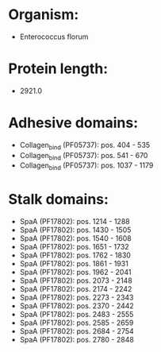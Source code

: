 * Organism:
- Enterococcus florum
* Protein length:
- 2921.0
* Adhesive domains:
- Collagen_bind (PF05737): pos. 404 - 535
- Collagen_bind (PF05737): pos. 541 - 670
- Collagen_bind (PF05737): pos. 1037 - 1179
* Stalk domains:
- SpaA (PF17802): pos. 1214 - 1288
- SpaA (PF17802): pos. 1430 - 1505
- SpaA (PF17802): pos. 1540 - 1608
- SpaA (PF17802): pos. 1651 - 1732
- SpaA (PF17802): pos. 1762 - 1830
- SpaA (PF17802): pos. 1861 - 1931
- SpaA (PF17802): pos. 1962 - 2041
- SpaA (PF17802): pos. 2073 - 2148
- SpaA (PF17802): pos. 2174 - 2242
- SpaA (PF17802): pos. 2273 - 2343
- SpaA (PF17802): pos. 2370 - 2442
- SpaA (PF17802): pos. 2483 - 2555
- SpaA (PF17802): pos. 2585 - 2659
- SpaA (PF17802): pos. 2684 - 2754
- SpaA (PF17802): pos. 2780 - 2848


